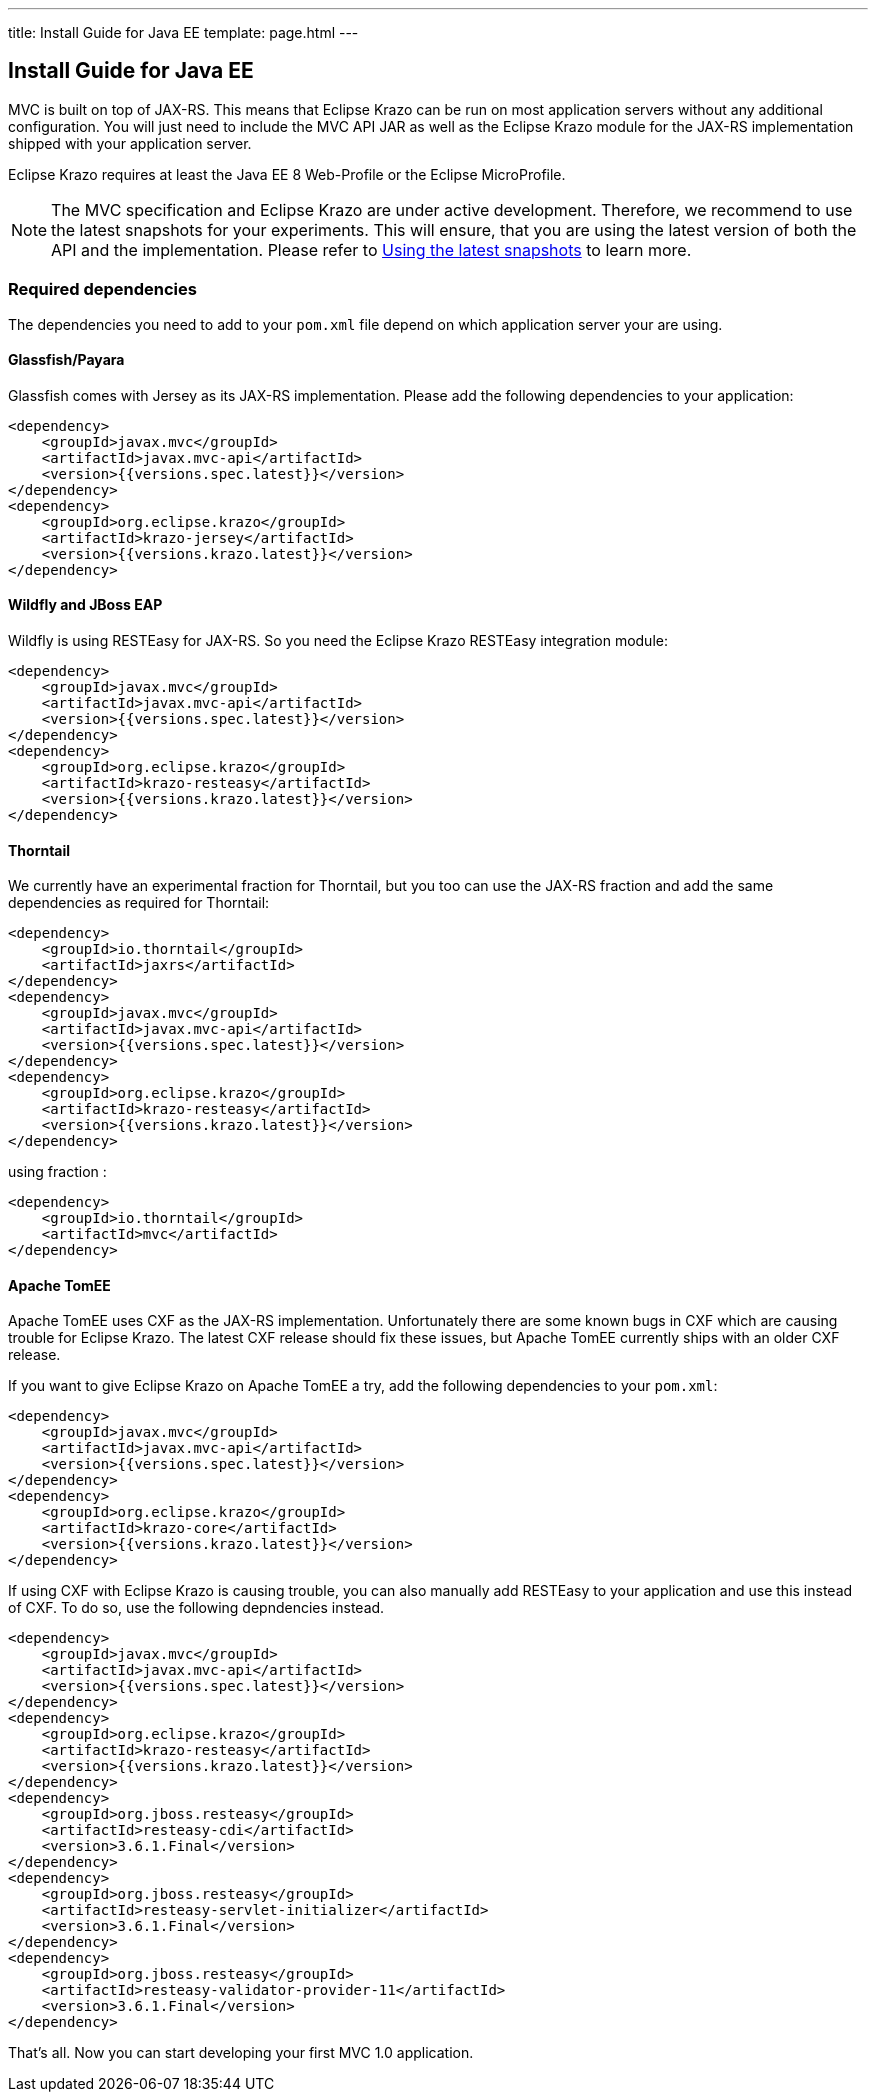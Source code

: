 ---
title: Install Guide for Java EE
template: page.html
---

== Install Guide for Java EE

MVC is built on top of JAX-RS. This means that Eclipse Krazo can be run on most application servers without 
any additional configuration. You will just need to include the MVC API JAR as well as the Eclipse Krazo module 
for the JAX-RS implementation shipped with your application server.

Eclipse Krazo requires at least the Java EE 8 Web-Profile or the Eclipse MicroProfile.

NOTE: The MVC specification and Eclipse Krazo are under active development. Therefore, we recommend to use the latest 
snapshots for your experiments. This will ensure, that you are using the latest version of both the API 
and the implementation. Please refer to link:install-snapshots.html[Using the latest snapshots] to learn more. 

=== Required dependencies

The dependencies you need to add to your `pom.xml` file depend on which application server your are using.

==== Glassfish/Payara

Glassfish comes with Jersey as its JAX-RS implementation. Please add the following dependencies to your 
application:

[source,xml]
----
<dependency>
    <groupId>javax.mvc</groupId>
    <artifactId>javax.mvc-api</artifactId>
    <version>{{versions.spec.latest}}</version>
</dependency>
<dependency>
    <groupId>org.eclipse.krazo</groupId>
    <artifactId>krazo-jersey</artifactId>
    <version>{{versions.krazo.latest}}</version>
</dependency>
----

==== Wildfly and JBoss EAP

Wildfly is using RESTEasy for JAX-RS. So you need the Eclipse Krazo RESTEasy integration module:

[source,xml]
----
<dependency>
    <groupId>javax.mvc</groupId>
    <artifactId>javax.mvc-api</artifactId>
    <version>{{versions.spec.latest}}</version>
</dependency>
<dependency>
    <groupId>org.eclipse.krazo</groupId>
    <artifactId>krazo-resteasy</artifactId>
    <version>{{versions.krazo.latest}}</version>
</dependency>
----

==== Thorntail

We currently have an experimental fraction for Thorntail, but you too can use the JAX-RS fraction and add
the same dependencies as required for Thorntail:

[source,xml]
----
<dependency>
    <groupId>io.thorntail</groupId>
    <artifactId>jaxrs</artifactId>
</dependency>
<dependency>
    <groupId>javax.mvc</groupId>
    <artifactId>javax.mvc-api</artifactId>
    <version>{{versions.spec.latest}}</version>
</dependency>
<dependency>
    <groupId>org.eclipse.krazo</groupId>
    <artifactId>krazo-resteasy</artifactId>
    <version>{{versions.krazo.latest}}</version>
</dependency>
----

using fraction :

[source,xml]
----
<dependency>
    <groupId>io.thorntail</groupId>
    <artifactId>mvc</artifactId>
</dependency>
----

==== Apache TomEE

Apache TomEE uses CXF as the JAX-RS implementation. Unfortunately there are some known bugs in CXF 
which are causing trouble for Eclipse Krazo. The latest CXF release should fix these issues, but 
Apache TomEE currently ships with an older CXF release.

If you want to give Eclipse Krazo on Apache TomEE a try, add the following dependencies to your `pom.xml`:

[source,xml]
----
<dependency>
    <groupId>javax.mvc</groupId>
    <artifactId>javax.mvc-api</artifactId>
    <version>{{versions.spec.latest}}</version>
</dependency>
<dependency>
    <groupId>org.eclipse.krazo</groupId>
    <artifactId>krazo-core</artifactId>
    <version>{{versions.krazo.latest}}</version>
</dependency>
----

If using CXF with Eclipse Krazo is causing trouble, you can also manually add RESTEasy to your application and 
use this instead of CXF. To do so, use the following depndencies instead.

[source,xml]
----
<dependency>
    <groupId>javax.mvc</groupId>
    <artifactId>javax.mvc-api</artifactId>
    <version>{{versions.spec.latest}}</version>
</dependency>
<dependency>
    <groupId>org.eclipse.krazo</groupId>
    <artifactId>krazo-resteasy</artifactId>
    <version>{{versions.krazo.latest}}</version>
</dependency>
<dependency>
    <groupId>org.jboss.resteasy</groupId>
    <artifactId>resteasy-cdi</artifactId>
    <version>3.6.1.Final</version>
</dependency>
<dependency>
    <groupId>org.jboss.resteasy</groupId>
    <artifactId>resteasy-servlet-initializer</artifactId>
    <version>3.6.1.Final</version>
</dependency>
<dependency>
    <groupId>org.jboss.resteasy</groupId>
    <artifactId>resteasy-validator-provider-11</artifactId>
    <version>3.6.1.Final</version>
</dependency>
----

That's all. Now you can start developing your first MVC 1.0 application.
